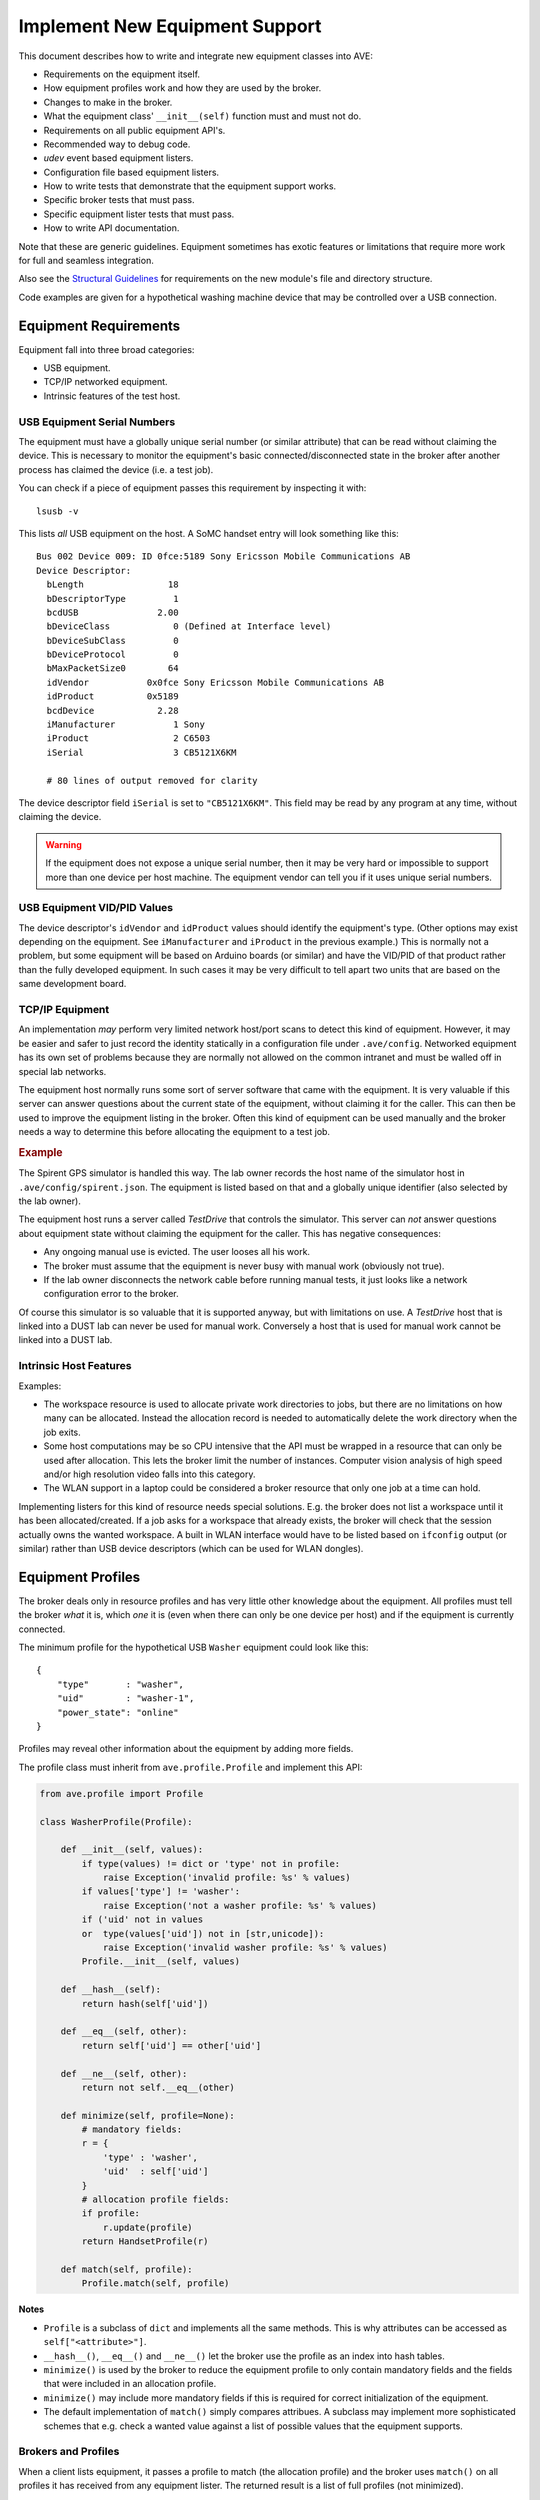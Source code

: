 Implement New Equipment Support
===============================

This document describes how to write and integrate new equipment classes into
AVE:

* Requirements on the equipment itself.
* How equipment profiles work and how they are used by the broker.
* Changes to make in the broker.
* What the equipment class' ``__init__(self)`` function must and must not do.
* Requirements on all public equipment API's.
* Recommended way to debug code.
* *udev* event based equipment listers.
* Configuration file based equipment listers.
* How to write tests that demonstrate that the equipment support works.
* Specific broker tests that must pass.
* Specific equipment lister tests that must pass.
* How to write API documentation.

Note that these are generic guidelines. Equipment sometimes has exotic features
or limitations that require more work for full and seamless integration.

Also see the `Structural Guidelines`_ for requirements on the new module's file
and directory structure.

Code examples are given for a hypothetical washing machine device that may be
controlled over a USB connection.

.. _Structural Guidelines: ../governance/structure_guidelines.html

Equipment Requirements
----------------------
Equipment fall into three broad categories:

* USB equipment.
* TCP/IP networked equipment.
* Intrinsic features of the test host.

USB Equipment Serial Numbers
++++++++++++++++++++++++++++
The equipment must have a globally unique serial number (or similar attribute)
that can be read without claiming the device. This is necessary to monitor the
equipment's basic connected/disconnected state in the broker after another
process has claimed the device (i.e. a test job).

You can check if a piece of equipment passes this requirement by inspecting it
with::

    lsusb -v

This lists *all* USB equipment on the host. A SoMC handset entry will look
something like this::

    Bus 002 Device 009: ID 0fce:5189 Sony Ericsson Mobile Communications AB
    Device Descriptor:
      bLength                18
      bDescriptorType         1
      bcdUSB               2.00
      bDeviceClass            0 (Defined at Interface level)
      bDeviceSubClass         0
      bDeviceProtocol         0
      bMaxPacketSize0        64
      idVendor           0x0fce Sony Ericsson Mobile Communications AB
      idProduct          0x5189
      bcdDevice            2.28
      iManufacturer           1 Sony
      iProduct                2 C6503
      iSerial                 3 CB5121X6KM

      # 80 lines of output removed for clarity

The device descriptor field ``iSerial`` is set to ``"CB5121X6KM"``. This field
may be read by any program at any time, without claiming the device.

.. warning:: If the equipment does not expose a unique serial number, then it
   may be very hard or impossible to support more than one device per host
   machine. The equipment vendor can tell you if it uses unique serial numbers.

USB Equipment VID/PID Values
++++++++++++++++++++++++++++
The device descriptor's ``idVendor`` and ``idProduct`` values should identify
the equipment's type. (Other options may exist depending on the equipment. See
``iManufacturer`` and ``iProduct`` in the previous example.) This is normally
not a problem, but some equipment will be based on Arduino boards (or similar)
and have the VID/PID of that product rather than the fully developed equipment.
In such cases it may be very difficult to tell apart two units that are based
on the same development board.

TCP/IP Equipment
++++++++++++++++
An implementation *may* perform very limited network host/port scans to detect
this kind of equipment. However, it may be easier and safer to just record the
identity statically in a configuration file under ``.ave/config``. Networked
equipment has its own set of problems because they are normally not allowed on
the common intranet and must be walled off in special lab networks.

The equipment host normally runs some sort of server software that came with
the equipment. It is very valuable if this server can answer questions about
the current state of the equipment, without claiming it for the caller. This
can then be used to improve the equipment listing in the broker. Often this
kind of equipment can be used manually and the broker needs a way to determine
this before allocating the equipment to a test job.

.. rubric:: Example

The Spirent GPS simulator is handled this way. The lab owner records the host
name of the simulator host in ``.ave/config/spirent.json``. The equipment is
listed based on that and a globally unique identifier (also selected by the lab
owner).

The equipment host runs a server called *TestDrive* that controls the simulator.
This server can *not* answer questions about equipment state without claiming
the equipment for the caller. This has negative consequences:

* Any ongoing manual use is evicted. The user looses all his work.
* The broker must assume that the equipment is never busy with manual work
  (obviously not true).
* If the lab owner disconnects the network cable before running manual tests,
  it just looks like a network configuration error to the broker.

Of course this simulator is so valuable that it is supported anyway, but with
limitations on use. A *TestDrive* host that is linked into a DUST lab can never
be used for manual work. Conversely a host that is used for manual work cannot
be linked into a DUST lab.

Intrinsic Host Features
+++++++++++++++++++++++
Examples:

* The workspace resource is used to allocate private work directories to jobs,
  but there are no limitations on how many can be allocated. Instead the
  allocation record is needed to automatically delete the work directory when
  the job exits.
* Some host computations may be so CPU intensive that the API must be wrapped
  in a resource that can only be used after allocation. This lets the broker
  limit the number of instances. Computer vision analysis of high speed and/or
  high resolution video falls into this category.
* The WLAN support in a laptop could be considered a broker resource that only
  one job at a time can hold.

Implementing listers for this kind of resource needs special solutions. E.g.
the broker does not list a workspace until it has been allocated/created. If
a job asks for a workspace that already exists, the broker will check that the
session actually owns the wanted workspace. A built in WLAN interface would
have to be listed based on ``ifconfig`` output (or similar) rather than USB
device descriptors (which can be used for WLAN dongles).

Equipment Profiles
------------------
The broker deals only in resource profiles and has very little other knowledge
about the equipment. All profiles must tell the broker *what* it is, which *one*
it is (even when there can only be one device per host) and if the equipment is
currently connected.

The minimum profile for the hypothetical USB ``Washer`` equipment could look like
this::

    {
        "type"       : "washer",
        "uid"        : "washer-1",
        "power_state": "online"
    }

Profiles may reveal other information about the equipment by adding more fields.

The profile class must inherit from ``ave.profile.Profile`` and implement this
API:

.. code-block:: python

    from ave.profile import Profile

    class WasherProfile(Profile):

        def __init__(self, values):
            if type(values) != dict or 'type' not in profile:
                raise Exception('invalid profile: %s' % values)
            if values['type'] != 'washer':
                raise Exception('not a washer profile: %s' % values)
            if ('uid' not in values
            or  type(values['uid']) not in [str,unicode]):
                raise Exception('invalid washer profile: %s' % values)
            Profile.__init__(self, values)

        def __hash__(self):
            return hash(self['uid'])

        def __eq__(self, other):
            return self['uid'] == other['uid']

        def __ne__(self, other):
            return not self.__eq__(other)

        def minimize(self, profile=None):
            # mandatory fields:
            r = {
                'type' : 'washer',
                'uid'  : self['uid']
            }
            # allocation profile fields:
            if profile:
                r.update(profile)
            return HandsetProfile(r)

        def match(self, profile):
            Profile.match(self, profile)

**Notes**

* ``Profile`` is a subclass of ``dict`` and implements all the same methods.
  This is why attributes can be accessed as ``self["<attribute>"]``.
* ``__hash__()``, ``__eq__()`` and ``__ne__()`` let the broker use the profile
  as an index into hash tables.
* ``minimize()`` is used by the broker to reduce the equipment profile to
  only contain mandatory fields and the fields that were included in an
  allocation profile.
* ``minimize()`` may include more mandatory fields if this is required for
  correct initialization of the equipment.
* The default implementation of ``match()`` simply compares attribues. A
  subclass may implement more sophisticated schemes that e.g. check a wanted
  value against a list of possible values that the equipment supports.

Brokers and Profiles
++++++++++++++++++++
When a client lists equipment, it passes a profile to match (the allocation
profile) and the broker uses ``match()`` on all profiles it has received from
any equipment lister. The returned result is a list of full profiles (not
minimized).

.. figure:: profile_1.jpg
   :align: center

When a client allocates equipment, the same matching happens again, but this
time the selected equipment profile is minimized against the allocation profile
and the result is added to the client's session. An instance of the correct
equipment class is created by the session which passes the instance profile to
the class' constructor.

.. figure:: profile_2.jpg
   :align: center

.. Note:: The lister, broker and session are all separate processes. This is a
   design chosen for address space safety, but adds the requirement that listers
   must be able to create correct profiles without claiming the equipment
   (because it may be claimed already by a session).

Broker Changes
--------------
Small but important changes:

* Import the equipment profile class in ``ave.broker.profile`` and use it in
  the ``factory()`` function.
* Import the lister class and start a new instance when the broker starts. See
  e.g. ``Broker.make_handset_lister()`` and where it is called. If the lister
  class is not implemented (because only static equipment lists are supported),
  then the broker should use some other method to produce the equipment list
  once when the broker starts. E.g. see how ``TestDriveInterface`` is used in
  the ``LocalAllocator`` class in ``ave.broker.allocator``.
* Add knowledge about the type of the equipment. The broker rejects profiles
  with unknown ``type`` values.
* Patch the allocation profile very early in ``Broker.get()`` so that it has
  default values where the user did not specify any. This is normally only used
  to make sure that the user does not accidentally allocate equipment with
  ``{ "power_state": "offline" }``.
* Import the equipment class in ``ave.broker.session`` and use it in
  ``Session.add_resource()``. Pass the profile and ``self.home`` to the
  constructor.
* Create a ``Remote<Equipment>`` class in ``ave.broker.resource``. This is used
  on the client side to properly address the session after allocation. The class
  is normally very small. See existing code in the broker.
* Import the resource class in ``ave.broker._broker`` and use it in the
  ``RemoteBroker.get()`` method. See existing code for examples.

Equipment Class
---------------
The mandatory API that supports broker integration is concentrated into the
equipment class' constructor. The constructor *must* accept a profile and a
home directory path. If the home directory is not set, then the constructor
must find it by calling ``ave.config.load_etc()``.

.. code-block:: python

    import ave.config

    from ave.washer.profile import WasherProfile

    class Washer(object):
        profile = None
        home    = None

    def __init__(self, profile, home=None):
        if type(profile) != WasherProfile:
            raise Exception('complaints, always complaints')
        if not home:
            home = ave.config.load_etc()['home']
        self.profile = profile
        self.home    = home

    def __del__(self):
        # clean up. especially terminate any started processes.

.. Warning:: The constructor must *not* perform other kinds of IO, start
   processes or do anything that adds uncertainty to its time complexity. The
   broker's call to ``Session.add_resource()`` blocks until the constructor
   returns. This means no other client can make broker calls in the meantime.

.. Note:: The lister may include fields in the profile that are needed by the
   equipment class to implement "behind the scenes" mechanisms. E.g. it may
   include the device node path in the profile so that the equipment class may
   know which device to actually open. Just make sure this field is included
   among the mandatory ones in your ``Profile.minimize()`` method.

There are also some rules that must be observed when implementing the rest of
the equipment class:

* The value of ``self.home`` must be used when loading configuration files. E.g.
  ``ave.config.load(os.path.join(self.home, '.ave', 'config', 'washer.json'))``.
* Never *read* environment variables for any purpose. Assume that ``os.environ``
  contains no keys. The class may however *set* an environment variable before
  calling an external tool if this is necessary. Please make effort to avoid
  this even though it is permitted.
* Do not implement signal handlers. The signal will be sent to the session that
  holds the class instance. If another equipment class handles the same signal,
  then it is undefined which handler will be called. (Processes started by the
  equipment class can however implement any wanted signal handler.)
* The instance profile tells the equipment class what the user allocated. This
  should sometimes be used to limit what the user can do with the equipment.
  If the equipment can only assume a few of many possible roles, then switching
  to a role should not be allowed unless the user requested this role. It does
  not matter that the equipment supports it if the user did not ask for it.
* Do not modify ``self.profile`` outside the constructor. The profile does not
  reflect the user's manipulation of the equipment's state.
* All use of Python's ``threading`` module is forbidden. No exception will ever
  be granted. Remember that your equipment class is used exclusively by a
  single-threaded state machine (the broker session). It is not possible for
  the object to receive concurrent method calls and so threading is not needed.
* Singleton patterns are not permitted. Assume that the broker only allocates
  one instance if such a limitation is needed.
* Public method names should not use upper case letters.

Also see the `Source Code Style Rules`_.

.. _Source Code Style Rules: ../governance/source_code_style_rules.html

Equipment Listers
-----------------
Common requirements on listers:

 * Should be based on *udev* event handling when possible.
 * Must be implemented as a full process. The class must then inherit from
   ``ave.network.process.Process``. (Exception made for Spirent simulator lister
   which only reads a static configuration file. The equipment does not support
   any form of automated detection.)
 * Must post created profiles to the broker using ``Broker.add_equipment()``.
 * Must be startable from the broker.
 * Must permit multiple parallel instances. No singleton patterns.
 * Must not claim the equipment. If a unique identifier cannot be read without
   claiming the equipment, then please do not add support for it. Note that
   paths under ``/dev`` change when the device is unplugged and replugged, so
   these are useless for identification.
 * Must handle ``SIGUSR1`` for diagnostic and debugging purposes.

.. Note:: Skip this chapter if your equipment is limited to static listing.

There is no common base class for listers. There *should* be one, but for now
an existing implementation will have to do as example:

:module: ave/handset
:file: src/ave/handset/lister.py

``__init__(self, port, authkey, paths=None)``
+++++++++++++++++++++++++++++++++++++++++++++
Listers must accept the *port* and *authkey* parameters. They will be passed by
the broker and are used by the lister to "call back" to the broker with admin
privileges. The port number and authentication key are not read from files in
``.ave/config/`` because test cases must be able to set these to alternative
values.

The handset lister also accepts *paths* for testing purposes. It allows a test
case to create a lister that only looks at devices whose *sysfs* paths appear
in the list of paths.

``load_library()``
++++++++++++++++++
Use ``ctypes`` to load ``libudev.so``. Python 2 has no standard library module
to interface with *udev* so we implement a wrapper ourselves. The assignments
found in this method declare the C types for parameters and return values of
all functions we need to use in ``libudev``. Python then handles translation of
Python parameter types to their C equivalents automatically.

``set_signal_handlers()``
+++++++++++++++++++++++++
Set handlers for ``SIGTERM`` (terminate the process without running Python exit
handlers) and ``SIGUSR1`` (ignored, but you may dump whatever state you want,
in any way you want).

Note the call to ``set_PDEATHSIG()`` which causes ``SIGTERM`` to be sent to the
process when its parent dies. The broker *should* terminate listers gracefully,
but in case of a crash this makes sure the lister does not live on. It will
automatically reparent to the *init* process if this is not done.

``run()``
+++++++++
First function to run in the new lister process. Set up signal handlers, create
the ``ctypes`` wrapper and list all equipment once. Then enter a select loop
that reacts on *udev* events.

``begin()``
+++++++++++
Modify these as needed:

* List all USB devices with ``set_enum_filter(enum, 'usb')``. Almost any
  pluggable equipment can be handled.
* Check the device vendor ID with ``get_sysattr(dev, 'idVendor')``.

``setup_monitor()``
+++++++++++++++++++
Modify this if your equipment is not a USB device:

* Monitor changes in USB devices with ``set_monitor_filter(mon, 'usb',
  'usb_device')``.

``select_on_fd()``
++++++++++++++++++
Copy as is.

``make_udev_profile()``
+++++++++++++++++++++++
Note the handling of ``action=="remove"``. The lister must tell the broker which
device went offline by posting a profile that contains ``{ "power_state":
"offline" }`` and the uniquely identifying attribute (the serial number).
Unfortunately, the profile can't be built because the device was just unplugged
and can't be inspected. Instead recover the serial number from a dictionary that
maps *sysfs* paths to serial numbers. The *sysfs* path is determined entirely by
the physical USB port the device was connected to. It only changes if the device
is plugged into a different port, or if a USB hub is inserted or removed in
between the host and the device.

Remember to delete the indexed serial number (or whatever state you stored)
at the end of handling ``action=="remove"``.

``start_reporting()``
+++++++++++++++++++++
The handset lister spawns a new process for each handset. Each process calls
the broker with updates whenever an important attribute of the handset changes.
The use of processes is not normally necessary but some handset attributes can
take very long to settle (e.g which GSM network is signed on to). A lister that
builds the profiles quickly can just make the call to ``Broker.add_equipment()``
from the lister's main process and be done with it. See use of ``RemoteControl``
in ``report_to_broker()`` for how to perform the RPC.

Self Tests
----------
Self tests are required for both the equipment class and the lister class. Test
cases for the equipment class should of course cover all public API's. Listers
must also have tests that check for broker integration problems.

For concrete examples, please check the existing lister and broker tests for
e.g. relays, power meters and handsets.

.. Note:: The tests described here should of course all fail if no equipment is
    connected to the test host.

Lister Tests
++++++++++++
Automated tests:

* Check that the constructor and basic initialization doesn't crash.
* Check that configuration files are read correctly and that suitable errors
  are written to the log if the configuration is invalid.
* Check that the lister can read the equipment's unique identifier after some
  other process has claimed the equipment.
* Check that many listers can run concurrently without interfering with each
  other.
* Check that basic process control works. Start and stop the liter a couple of
  times.

Semi-automated tests:

* Check that plugging and unplugging the equipment causes the lister to send
  correctly updated profiles. This test should be implemented like a normal
  automated test job that also gives manual instructions to the tester to plug
  and unplug equipment.

Broker Tests
++++++++++++
These tests require a version of the broker that has already been patched to
support the new equipment class. Implement the tests in the equipment class'
git tree, not in the broker's.

Automated tests:

* Check that the broker validates equipment profiles.
* Check that ``Broker.list_equipment()`` lists connected equipment.
* Check that equipment profiles can be used in stacks.
* Check that the equipment can be allocated and that the object returned by
  ``Broker.get()`` can be used to manipulate the equipment (by calling a few
  functions on the equipment class' public API).

Development Shortcuts
---------------------
It is a hassle to have to make and install AVE and restart the broker if needed
The developer can avoid all of this by replacing an RPC handle from ``Broker.get()``
with the real equipment class in the test cases. This trick is used in all of AVE's
equipment support modules. Consider this simplified handset example::

    # runners.py

    from ave.broker import Broker
    from ave.handset.handset import Handset
    from ave.handset.profile import HandsetProfile

    def all_tests(local):
        b = Broker()
        h = b.get({'type':'handset'})

        if local:
            p = HandsetProfile(h.profile)
            h = Handset(p)

        result  = True
        result &= t1(h)
        result &= t2(h)
        result &= t3(h)

        return result

You should have two versions of every test job: One that calls ``run_tests()``
with *local* set to *False* and one that sets it to *True*. The second version
must also manipulate Python's search paths to prefer your working tree over the
system installed version of the package. Example executable::

    #! /usr/bin/python2

    # only import non-AVE modules here:
    import os
    import sys

    if __name__ == '__main__':
        # manipulate python's search paths:
        path = os.path.realpath(os.path.dirname(os.path.dirname(__file__)))
        path = os.path.join(path, 'src')
        sys.path.insert(0, path)

        # must not import runners or *any* module that imports an AVE module
        # before the search paths have been manipulated. otherwise all system
        # installed versions of all AVE packages are preferred over the local
        # tree implementation.

        import vcsjob
        import runners
        try:
            result = runners.all_tests(local=True)
            if result == True:
                sys.exit(vcsjob.OK)
            sys.exit(vcsjob.FAILURES)
        except Exception, e:
            print e
            sys.exit(vcsjob.ERROR)

Check the notes about ``src/ave/__init__.py`` in the `Structural Guidelines`_
to complete this setup.

API Documentation
-----------------
API's must be documented in dedicated files under the module tree's ``docs/``
folder and must be written in reStructuredText. Do *not* generate doc strings
from source code comments. There are several examples to download and take
guidance from.

To include the new documents in the user's guide, patch the module ``ave/documentation``:

* Create a symlink that points to the new module's root directory (which must
  be "neighbours" with the documentation tree in a common superdirectory).
* Include the new document in the user's guide's master ``index.rst``. Use an
  include path that traverses the symlink.
* Build everything by running ``make`` without arguments::

    cd documentation
    make
    chromium-browser _build/html/index.html &

